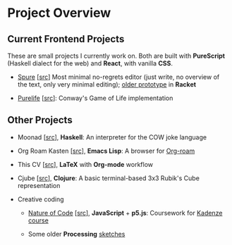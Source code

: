 * Project Overview

** Current Frontend Projects

These are small projects I currently work on. Both are built with
*PureScript* (Haskell dialect for the web) and *React*, with vanilla
*CSS*.

- [[https://adql.github.io/spure][Spure]] [[[https://github.com/adql/spure][src]]] Most minimal no-regrets editor (just write, no overview
  of the text, only very minimal editing); [[https://github.com/adql/spitter][older prototype]] in *Racket*

- [[https://adql.github.io/purelife/][Purelife]] [[[https://github.com/adql/purelife][src]]]: Conway's Game of Life implementation

** Other Projects

- Moonad [[[https://github.com/adql/Moonad][src]]], *Haskell*: An interpreter for the COW joke language

- Org Roam Kasten [[[https://github.com/adql/org-roam-kasten][src]]], *Emacs Lisp*: A browser for [[https://www.orgroam.com/][Org-roam]]

- This CV [[[https://github.com/adql/cv][src]]], *LaTeX* with *Org-mode* workflow

- Cjube [[[https://github.com/adql/cjube][src]]], *Clojure*: A basic terminal-based 3x3 Rubik's Cube
  representation

- Creative coding
  - [[https://adql.github.io/nature-of-code-cw/][Nature of Code]] [[[https://github.com/adql/nature-of-code-cw][src]]], *JavaScript* + *p5.js*: Coursework for
    [[https://www.kadenze.com/certificates/verified/EG8ZQTX4][Kadenze course]]

  - Some older *Processing* [[https://openprocessing.org/user/28888][sketches]]
